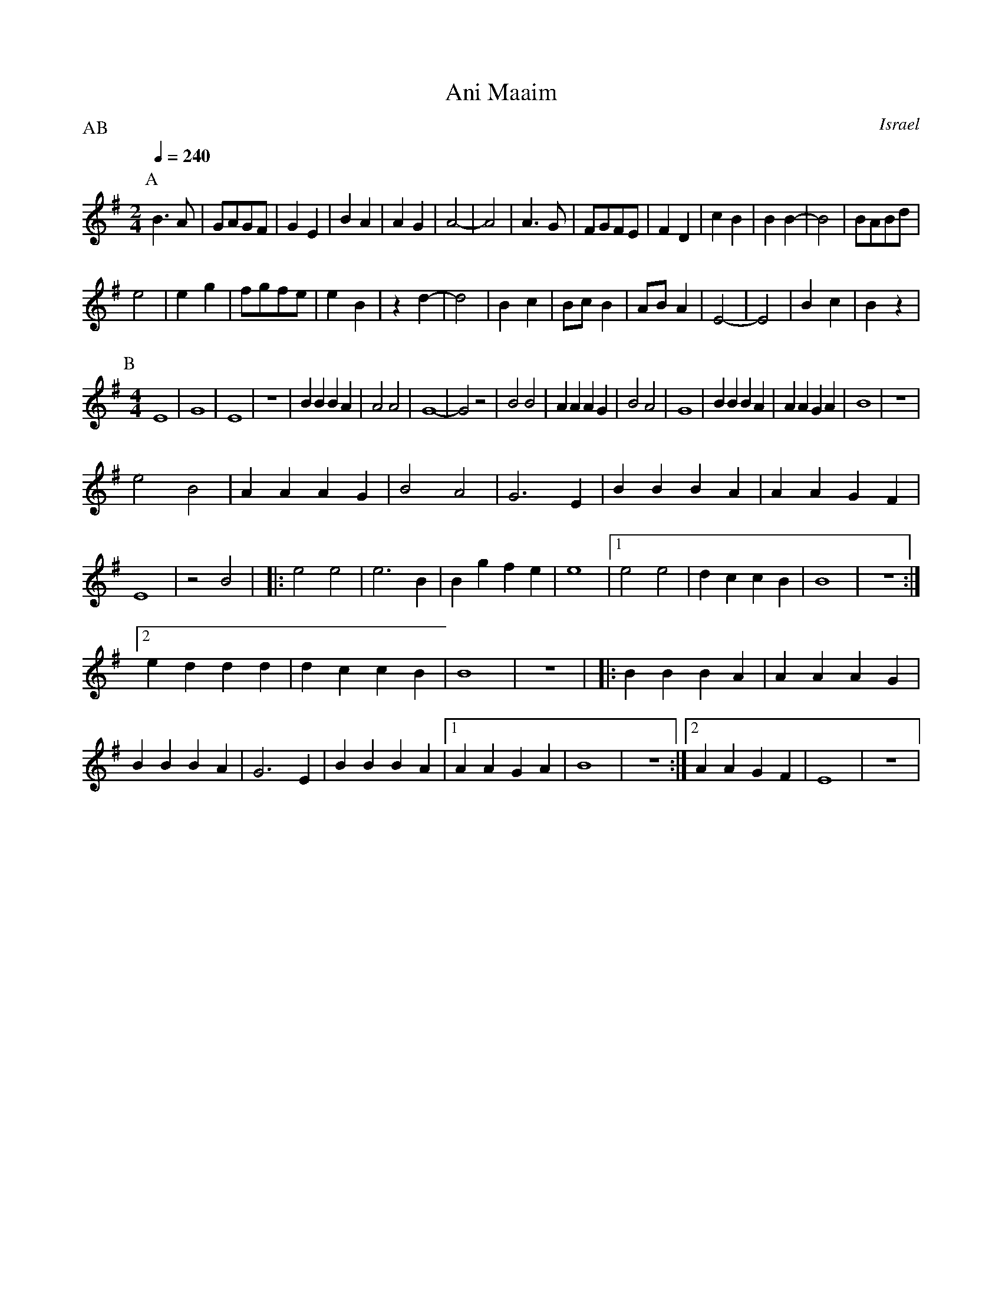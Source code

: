 X: 9
T: Ani Maaim
O: Israel
M: 2/4
L: 1/8
Q: 1/4=240
P:AB
K: Em
P:A
%%MIDI program 65
%%MIDI drum d 35
%%MIDI drumon
  B3A    |GAGF | G2E2|B2A2|A2G2  |A4-   |A4   |\
  A3G    |FGFE | F2D2|c2B2|B2B2- |B4    |BABd |
  e4     |e2 g2|fgfe |e2B2|z2d2- |d4    |B2 c2|\
  Bc B2  |AB A2|E4-  |E4  |B2c2  |B2z2  |
P:B
L:1/4
M:4/4
%%MIDI drum dd 35 35
  E4     |G4   |E4   |z4  |BBBA  |A2A2  |G4-  |G2z2|\
  B2B2   |AAAG |B2A2 |G4  |BBBA  |AAGA  |B4   |z4  |
  e2B2   |AAAG |B2A2 |G3E |BBBA  |AAGF  |E4   |z2B2|\
|:e2e2   |e3B  |Bgfe |e4  |[1e2e2|dccB  |B4   |z4  :|
  [2 eddd|dccB |B4   |z4  |\
|:BBBA   |AAAG |BBBA |G3E |BBBA  |[1AAGA|B4   |z4  :|\
  [2 AAGF|E4   |z4   |

